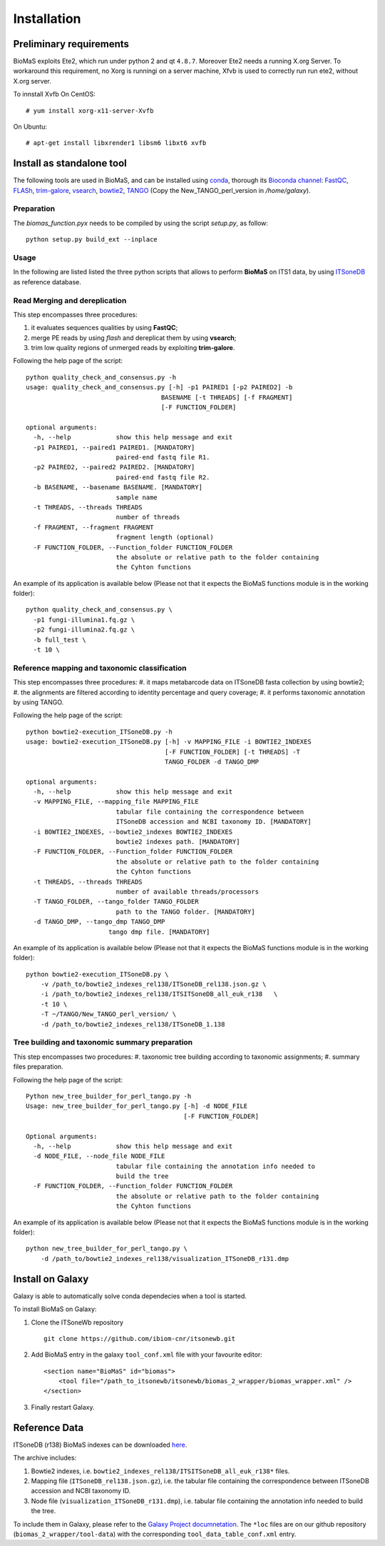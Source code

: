 Installation
============

Preliminary requirements
------------------------

BioMaS exploits Ete2, which run under python 2 and  qt ``4.8.7``. Moreover Ete2 needs a running X.org Server. To workaround this requirement, no Xorg is runningi on a server machine, Xfvb is used to correctly run run ete2, without X.org server.

To innstall Xvfb On CentOS:

::

  # yum install xorg-x11-server-Xvfb


On Ubuntu:

::

  # apt-get install libxrender1 libsm6 libxt6 xvfb

Install as standalone tool
--------------------------

The following tools are used in BioMaS, and can be installed using `conda <https://docs.conda.io/en/latest/miniconda.html>`_, thorough its `Bioconda channel <https://bioconda.github.io/>`_: `FastQC <https://www.bioinformatics.babraham.ac.uk/projects/fastqc/>`_, `FLASh <https://ccb.jhu.edu/software/FLASH/>`_, `trim-galore <https://www.bioinformatics.babraham.ac.uk/projects/trim_galore/>`_, `vsearch <https://github.com/torognes/vsearch>`_, `bowtie2 <http://bowtie-bio.sourceforge.net/bowtie2/index.shtml>`_, `TANGO <https://sourceforge.net/projects/taxoassignment>`_ (Copy the New_TANGO_perl_version in `/home/galaxy`).  

Preparation
^^^^^^^^^^^
The `biomas_function.pyx` needs to be compiled by using the script `setup.py`, as follow:

:: 

  python setup.py build_ext --inplace

Usage
^^^^^

In the following are listed listed the three python scripts that allows to perform **BioMaS** on ITS1 data, by using `ITSoneDB <https://pubmed.ncbi.nlm.nih.gov/29036529/?from_term=Fosso+B&from_cauthor_id=26130132&from_pos=8>`_ as reference database.  

Read Merging and dereplication
^^^^^^^^^^^^^^^^^^^^^^^^^^^^^^

This step encompasses three procedures:  

#. it evaluates sequences qualities by using **FastQC**;
#. merge PE reads by using *flash* and dereplicat them by using **vsearch**;
#. trim low quality regions of unmerged reads by exploiting **trim-galore**.  

Following the help page of the script:

::

  python quality_check_and_consensus.py -h
  usage: quality_check_and_consensus.py [-h] -p1 PAIRED1 [-p2 PAIRED2] -b
                                      BASENAME [-t THREADS] [-f FRAGMENT]
                                      [-F FUNCTION_FOLDER]

  optional arguments:
    -h, --help            show this help message and exit
    -p1 PAIRED1, --paired1 PAIRED1. [MANDATORY]
                          paired-end fastq file R1.
    -p2 PAIRED2, --paired2 PAIRED2. [MANDATORY]
                          paired-end fastq file R2.
    -b BASENAME, --basename BASENAME. [MANDATORY]
                          sample name
    -t THREADS, --threads THREADS
                          number of threads
    -f FRAGMENT, --fragment FRAGMENT
                          fragment length (optional)
    -F FUNCTION_FOLDER, --Function_folder FUNCTION_FOLDER
                          the absolute or relative path to the folder containing
                          the Cyhton functions

An example of its application is available below (Please not that it expects the BioMaS functions module is in the working folder):  

::

  python quality_check_and_consensus.py \
    -p1 fungi-illumina1.fq.gz \
    -p2 fungi-illumina2.fq.gz \
    -b full_test \
    -t 10 \
  
Reference mapping and taxonomic classification
^^^^^^^^^^^^^^^^^^^^^^^^^^^^^^^^^^^^^^^^^^^^^^

This step encompasses three procedures:  
#. it maps metabarcode data on ITSoneDB fasta collection by using bowtie2;  
#. the alignments are filtered according to identity percentage and query coverage;
#. it performs taxonomic annotation by using TANGO.  

Following the help page of the script:

::

  python bowtie2-execution_ITSoneDB.py -h
  usage: bowtie2-execution_ITSoneDB.py [-h] -v MAPPING_FILE -i BOWTIE2_INDEXES
                                       [-F FUNCTION_FOLDER] [-t THREADS] -T
                                       TANGO_FOLDER -d TANGO_DMP

  optional arguments:
    -h, --help            show this help message and exit
    -v MAPPING_FILE, --mapping_file MAPPING_FILE
                          tabular file containing the correspondence between
                          ITSoneDB accession and NCBI taxonomy ID. [MANDATORY]
    -i BOWTIE2_INDEXES, --bowtie2_indexes BOWTIE2_INDEXES
                          bowtie2 indexes path. [MANDATORY]
    -F FUNCTION_FOLDER, --Function_folder FUNCTION_FOLDER
                          the absolute or relative path to the folder containing
                          the Cyhton functions
    -t THREADS, --threads THREADS
                          number of available threads/processors
    -T TANGO_FOLDER, --tango_folder TANGO_FOLDER
                          path to the TANGO folder. [MANDATORY]
    -d TANGO_DMP, --tango_dmp TANGO_DMP
                        tango dmp file. [MANDATORY]

An example of its application is available below (Please not that it expects the BioMaS functions module is in the working folder):  

::

  python bowtie2-execution_ITSoneDB.py \
      -v /path_to/bowtie2_indexes_rel138/ITSoneDB_rel138.json.gz \
      -i /path_to/bowtie2_indexes_rel138/ITSITSoneDB_all_euk_r138   \
      -t 10 \
      -T ~/TANGO/New_TANGO_perl_version/ \
      -d /path_to/bowtie2_indexes_rel138/ITSoneDB_1.138

Tree building and taxonomic summary preparation
^^^^^^^^^^^^^^^^^^^^^^^^^^^^^^^^^^^^^^^^^^^^^^^

This step encompasses two procedures:  
#. taxonomic tree building according to taxonomic assignments;  
#.  summary files preparation.  

Following the help page of the script:

::

  Python new_tree_builder_for_perl_tango.py -h
  Usage: new_tree_builder_for_perl_tango.py [-h] -d NODE_FILE
                                            [-F FUNCTION_FOLDER]
  
  Optional arguments:
    -h, --help            show this help message and exit
    -d NODE_FILE, --node_file NODE_FILE
                          tabular file containing the annotation info needed to
                          build the tree
    -F FUNCTION_FOLDER, --Function_folder FUNCTION_FOLDER
                          the absolute or relative path to the folder containing
                          the Cyhton functions
  
An example of its application is available below (Please not that it expects the BioMaS functions module is in the working folder):  

::

  python new_tree_builder_for_perl_tango.py \
      -d /path_to/bowtie2_indexes_rel138/visualization_ITSoneDB_r131.dmp


Install on Galaxy
-----------------

Galaxy is able to automatically solve conda dependecies when a tool is started.

To install BioMaS on Galaxy:

#. Clone the ITSoneWb repository

   ::
     
     git clone https://github.com/ibiom-cnr/itsonewb.git

#. Add BioMaS entry in the galaxy ``tool_conf.xml`` file with your favourite editor:

   ::
     
     <section name="BioMaS" id="biomas">
         <tool file="/path_to_itsonewb/itsonewb/biomas_2_wrapper/biomas_wrapper.xml" />
     </section>

#. Finally restart Galaxy.

Reference Data
--------------

ITSoneDB (r138) BioMaS indexes can be downloaded `here <http://cloud.recas.ba.infn.it:8080/v1/AUTH_3b4918e0a982493e8c3ebcc43586a2a8/ITSoneWB/itsonedb_biomas2_indexes.tar.gz>`_.

The archive includes:

#. Bowtie2 indexes, i.e. ``bowtie2_indexes_rel138/ITSITSoneDB_all_euk_r138*`` files.
#. Mapping file (``ITSoneDB_rel138.json.gz``), i.e. the tabular file containing the correspondence between ITSoneDB accession and NCBI taxonomy ID.
#. Node file (``visualization_ITSoneDB_r131.dmp``), i.e. tabular file containing the annotation info needed to build the tree.

To include them in Galaxy, please refer to the `Galaxy Project documnetation <https://galaxyproject.org/admin/tools/data-tables/>`_. The ``*loc`` files are on our github repository (``biomas_2_wrapper/tool-data``) with the corresponding ``tool_data_table_conf.xml`` entry.
